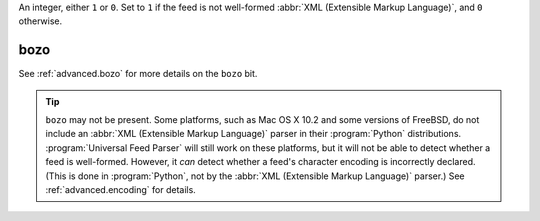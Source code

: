 An integer, either ``1`` or ``0``.  Set to ``1`` if the feed is not well-formed :abbr:`XML (Extensible Markup Language)`, and ``0`` otherwise.

bozo
====

See :ref:`advanced.bozo` for more details on the ``bozo`` bit.

.. tip:: ``bozo`` may not be present.  Some platforms, such as Mac OS X 10.2 and some versions of FreeBSD, do not include an :abbr:`XML (Extensible Markup Language)` parser in their :program:`Python` distributions.  :program:`Universal Feed Parser` will still work on these platforms, but it will not be able to detect whether a feed is well-formed.  However, it *can* detect whether a feed's character encoding is incorrectly declared.  (This is done in :program:`Python`, not by the :abbr:`XML (Extensible Markup Language)` parser.)  See :ref:`advanced.encoding` for details.